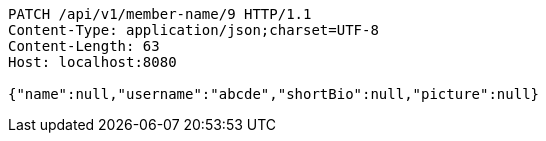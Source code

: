 [source,http,options="nowrap"]
----
PATCH /api/v1/member-name/9 HTTP/1.1
Content-Type: application/json;charset=UTF-8
Content-Length: 63
Host: localhost:8080

{"name":null,"username":"abcde","shortBio":null,"picture":null}
----
